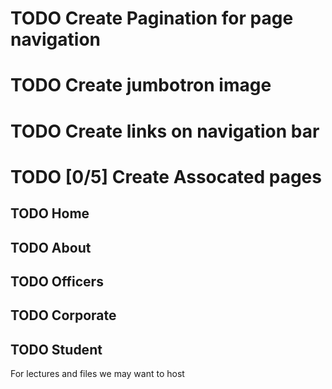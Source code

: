 * TODO Create Pagination for page navigation
* TODO Create jumbotron image
* TODO Create links on navigation bar
* TODO [0/5] Create Assocated pages
** TODO Home
** TODO About
** TODO Officers
** TODO Corporate
** TODO Student
For lectures and files we may want to host

